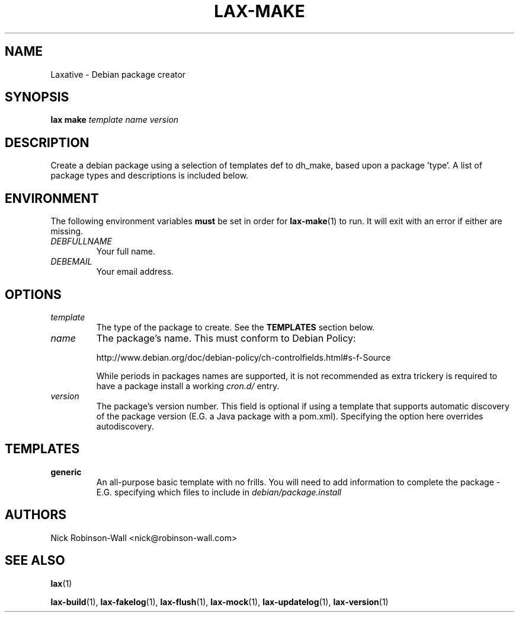 .TH LAX-MAKE "1" "August 2012" "lax-make #VERSION#" "Laxative manual"
.SH NAME
Laxative - Debian package creator
.SH SYNOPSIS
.BI "lax make " "template" " " "name" " " "version"
.SH DESCRIPTION
Create a debian package using a selection of templates def to dh_make,
based upon a package 'type'. A list of package types and descriptions is
included below.
.SH ENVIRONMENT
The following environment variables
.B must
be set in order for
.BR lax-make (1)
to run. It will exit with an error if either are missing.
.TP
.I DEBFULLNAME
Your full name.
.TP
.I DEBEMAIL
Your email address.
.SH OPTIONS
.TP
.I template
The type of the package to create. See the
.B TEMPLATES
section below.
.TP
.I name
The package's name. This must conform to Debian Policy:

http://www.debian.org/doc/debian-policy/ch-controlfields.html#s-f-Source

While periods in packages names are supported, it is not recommended as extra trickery is
required to have a package install a working 
.I cron.d/
entry.
.TP
.I version
The package's version number. This field is optional if using a template
that supports automatic discovery of the package version (E.G. a Java package
with a pom.xml). Specifying the option here overrides autodiscovery.
.SH TEMPLATES
.TP
.B generic
An all-purpose basic template with no frills. You will need to add information to complete the package - E.G. specifying which files to include in
.I debian/package.install 
.SH AUTHORS
Nick Robinson-Wall <nick@robinson-wall.com>

.SH SEE ALSO
.BR lax (1)

.BR lax-build (1),
.BR lax-fakelog (1),
.BR lax-flush (1),
.BR lax-mock (1),
.BR lax-updatelog (1),
.BR lax-version (1)
